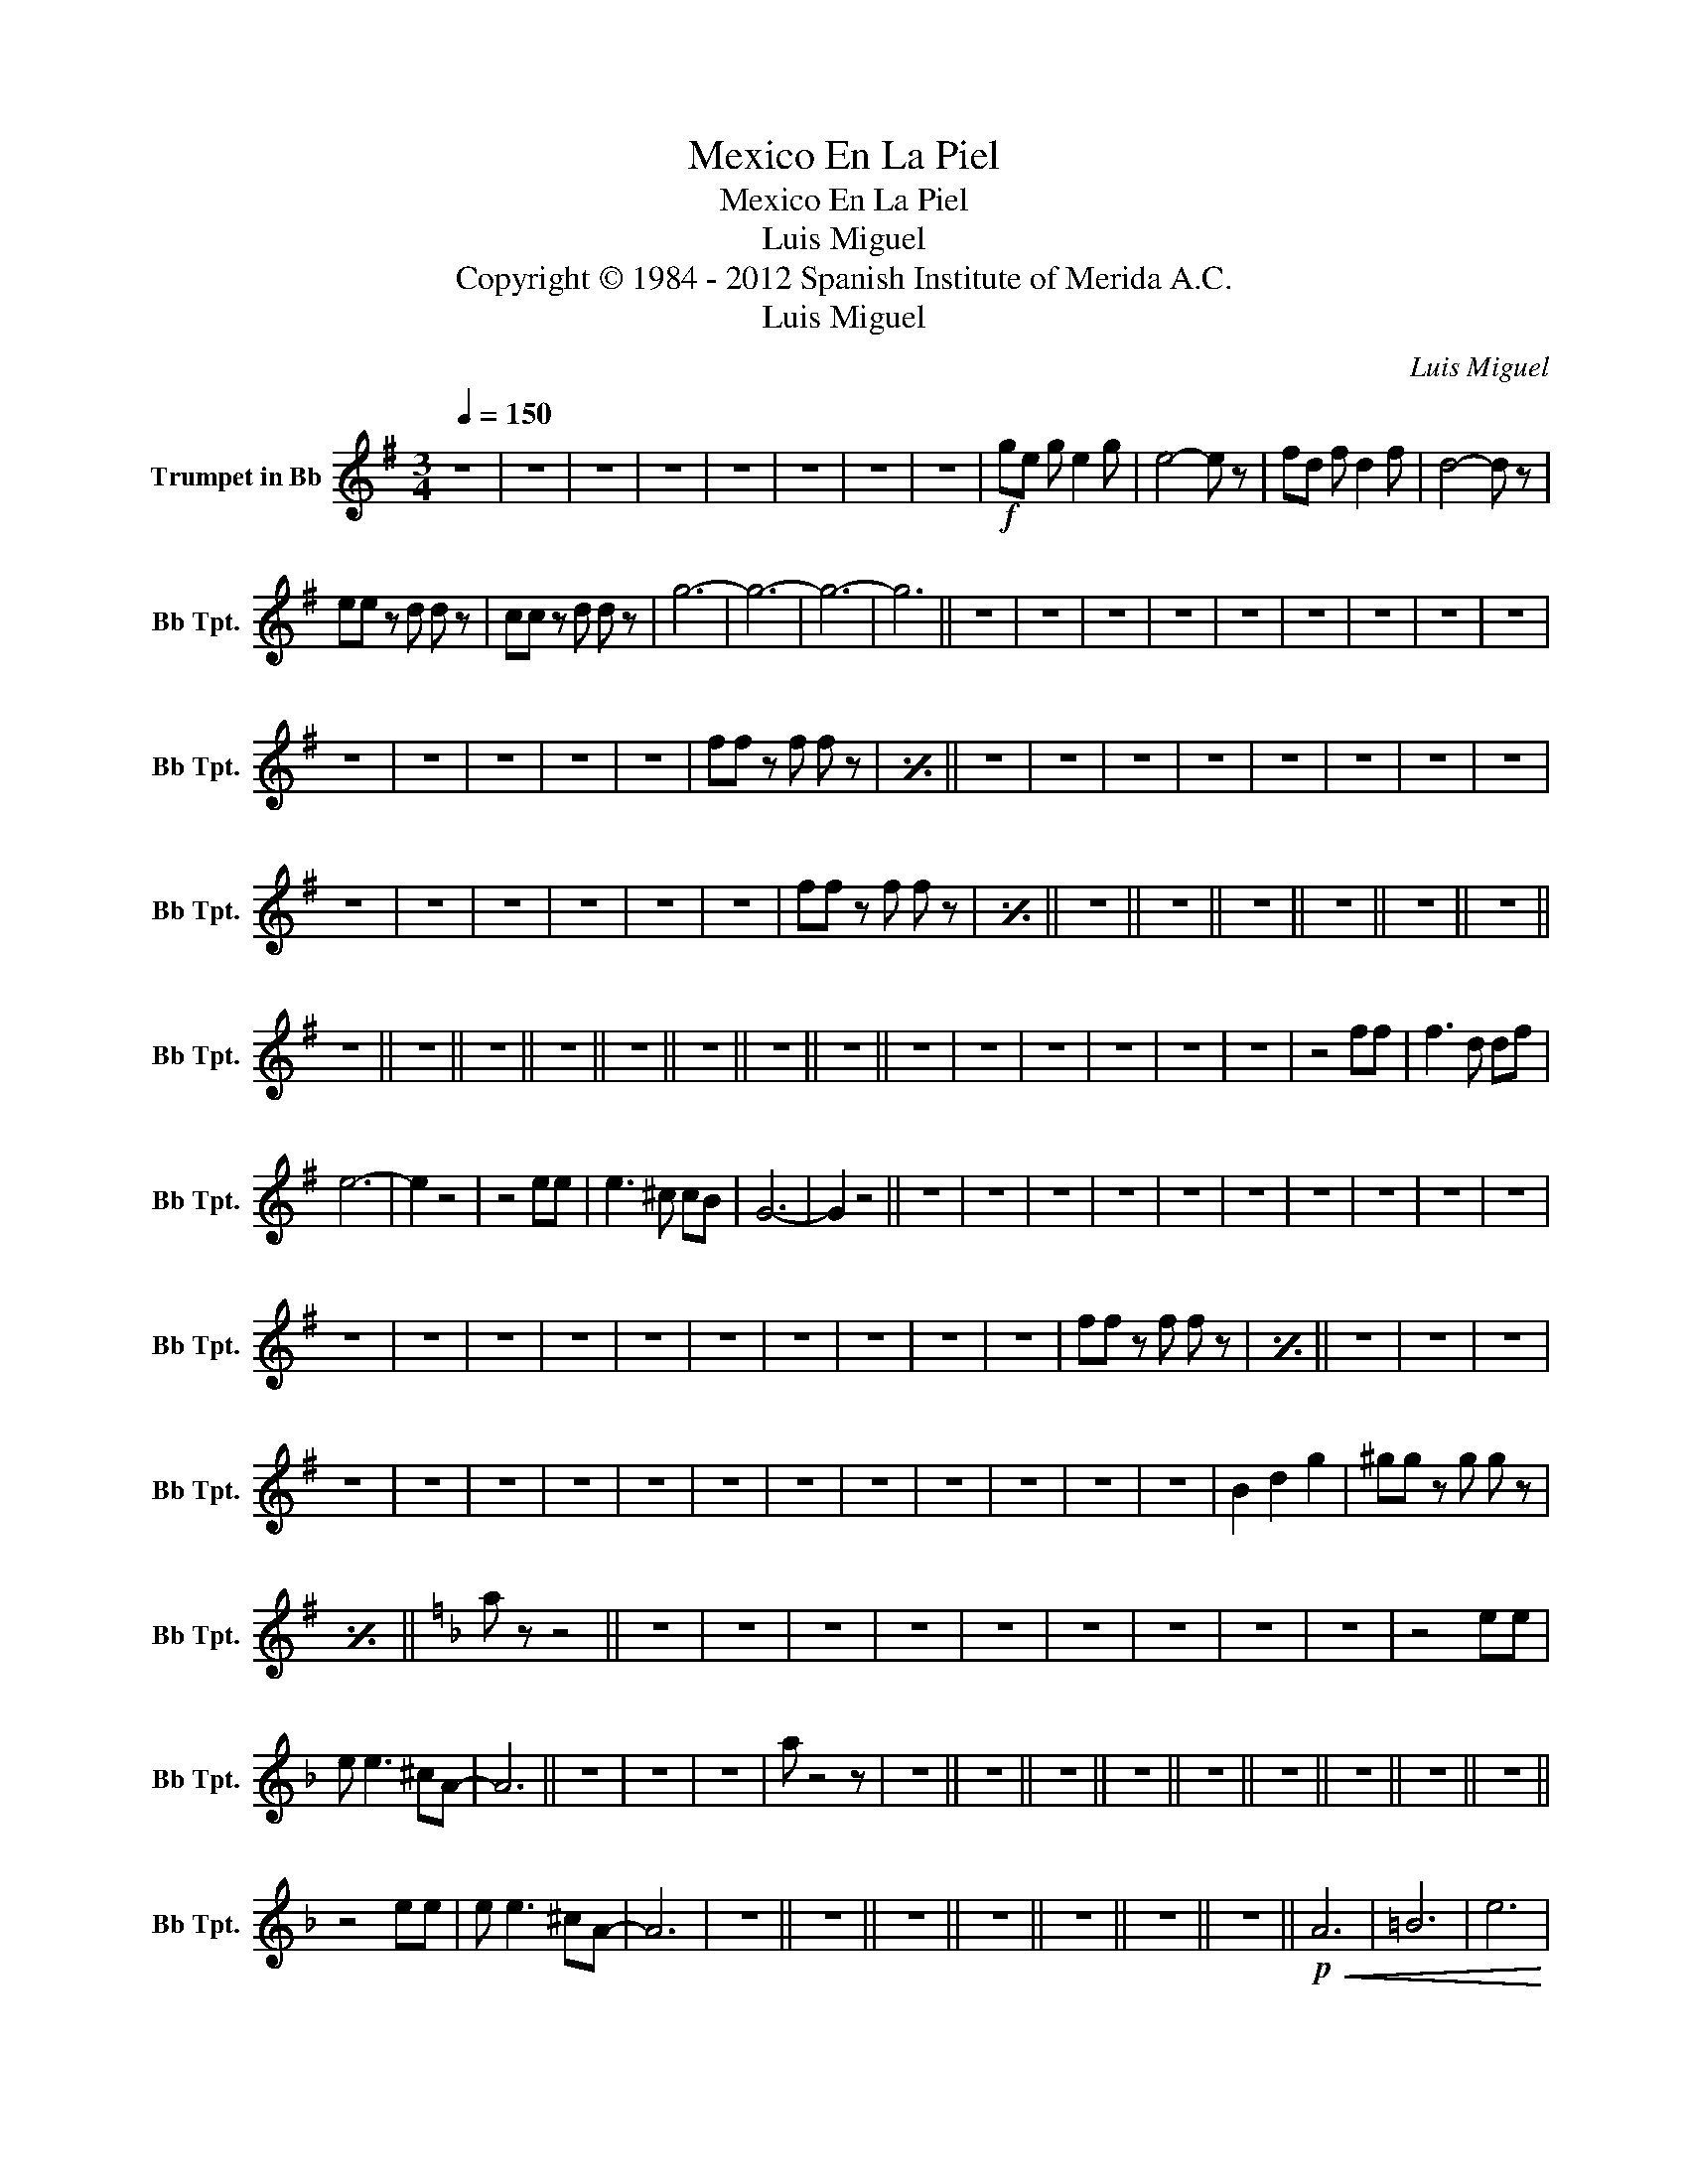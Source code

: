 X:1
T:Mexico En La Piel
T:Mexico En La Piel
T:Luis Miguel
T:Copyright © 1984 - 2012 Spanish Institute of Merida A.C.
T:Luis Miguel
C:Luis Miguel
Z:All Rights Reserved
L:1/8
Q:1/4=150
M:3/4
K:none
V:1 treble transpose=-2 nm="Trumpet in Bb" snm="Bb Tpt."
%%MIDI program 56
%%MIDI control 7 102
%%MIDI control 10 64
V:1
[K:G] z6 | z6 | z6 | z6 | z6 | z6 | z6 | z6 |!f! ge g e2 g | e4- e z | fd f d2 f | d4- d z | %12
 ee z d d z | cc z d d z | g6- | g6- | g6- | g6 || z6 | z6 | z6 | z6 | z6 | z6 | z6 | z6 | z6 | %27
 z6 | z6 | z6 | z6 | z6 | ff z f f z |[I:repeat 1 1] z6 || z6 | z6 | z6 | z6 | z6 | z6 | z6 | z6 | %42
 z6 | z6 | z6 | z6 | z6 | z6 | ff z f f z |[I:repeat 1 1] z6 || z6 || z6 || z6 || z6 || z6 || z6 || %56
 z6 || z6 || z6 || z6 || z6 || z6 || z6 || z6 || z6 | z6 | z6 | z6 | z6 | z6 | z4 ff | f3 d df | %72
 e6- | e2 z4 | z4 ee | e3 ^c cB | G6- | G2 z4 || z6 | z6 | z6 | z6 | z6 | z6 | z6 | z6 | z6 | z6 | %88
 z6 | z6 | z6 | z6 | z6 | z6 | z6 | z6 | z6 | z6 | ff z f f z |[I:repeat 1 1] z6 || z6 | z6 | z6 | %103
 z6 | z6 | z6 | z6 | z6 | z6 | z6 | z6 | z6 | z6 | z6 | z6 | B2 d2 g2 | ^gg z g g z | %117
[I:repeat 1 1] z6 ||[K:F] a z z4 || z6 | z6 | z6 | z6 | z6 | z6 | z6 | z6 | z6 | z4 ee | %129
 e e3 ^cA- | A6 || z6 | z6 | z6 | a z4 z | z6 || z6 || z6 || z6 || z6 || z6 || z6 || z6 || z6 || %144
 z4 ee | e e3 ^cA- | A6 | z6 || z6 || z6 || z6 || z6 || z6 || z6 ||!p!!<(! A6 | =B6 | e6!<)! | %157
!mf! f6 | z6 | z6 | z6 | z6 | z6 | z6 |"_cresc." f6 | g6 | a6 |!ff! z a a^g ba- | a4- a!>!a |] %169

